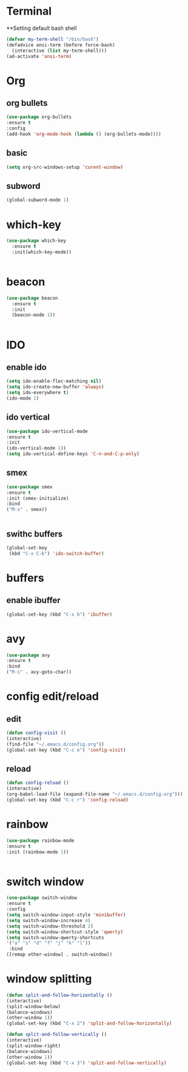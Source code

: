 
* Terminal
**Setting default bash shell
#+BEGIN_SRC emacs-lisp
(defvar my-term-shell "/bin/bash")
(defadvice ansi-term (before force-bash)
  (interactive (list my-term-shell)))
(ad-activate 'ansi-term)

#+END_SRC

* Org
** org bullets
#+BEGIN_SRC emacs-lisp
(use-package org-bullets
:ensure t
:config
(add-hook 'org-mode-hook (lambda () (org-bullets-mode))))
#+END_SRC
   
** basic 
#+BEGIN_SRC emacs-lisp
(setq org-src-windows-setup 'curent-window)

#+END_SRC
** subword
#+BEGIN_SRC emacs-lisp
(global-subword-mode 1)

#+END_SRC
* which-key
#+BEGIN_SRC emacs-lisp
(use-package which-key
  :ensure t
  :init(which-key-mode))


#+END_SRC

* beacon
#+BEGIN_SRC emacs-lisp
(use-package beacon
  :ensure t
  :init
  (beacon-mode 1))


#+END_SRC
  

* IDO
** enable  ido
#+BEGIN_SRC emacs-lisp
(setq ido-enable-flec-matching nil)
(setq ido-create-new-buffer 'always)
(setq ido-everywhere t)
(ido-mode 1)

#+END_SRC
** ido vertical
#+BEGIN_SRC emacs-lisp
(use-package ido-vertical-mode
:ensure t
:init
(ido-vertical-mode 1))
(setq ido-vertical-define-keys 'C-n-and-C-p-only)

#+END_SRC
** smex 
#+BEGIN_SRC emacs-lisp
(use-package smex
:ensure t
:init (smex-initialize)
:bind
("M-x" . smex))


#+END_SRC
** swithc buffers 
#+BEGIN_SRC emacs-lisp
(global-set-key
 (kbd "C-x C-b") 'ido-switch-buffer)

#+END_SRC
* buffers
** enable ibuffer
#+BEGIN_SRC emacs-lisp
(global-set-key (kbd "C-x b") 'ibuffer)

#+END_SRC
* avy
#+BEGIN_SRC emacs-lisp
(use-package avy
:ensure t
:bind
("M-s" . avy-goto-char))

#+END_SRC
* config edit/reload
** edit
#+BEGIN_SRC emacs-lisp
(defun config-visit ()
(interactive)
(find-file "~/.emacs.d/config.org"))
(global-set-key (kbd "C-c e") 'config-visit)
#+END_SRC
** reload
#+BEGIN_SRC emacs-lisp
(defun config-reload ()
(interactive)
(org-babel-load-file (expand-file-name "~/.emacs.d/config.org")))
(global-set-key (kbd "C-c r") 'config-reload)

#+END_SRC
* rainbow
#+BEGIN_SRC emacs-lisp
(use-package rainbow-mode
:ensure t
:init (rainbow-mode 1))


#+END_SRC
* switch window
#+BEGIN_SRC emacs-lisp
(use-package switch-window
:ensure t
:config
(setq switch-window-input-style 'minibuffer)
(setq switch-window-increase 4)
(setq switch-window-threshold 2)
(setq switch-window-shortcut-style 'qwerty)
(setq switch-window-qwerty-shortcuts
'("a" "s" "d" "f" "j" "k" "l"))
 :bind
([remap other-window] . switch-window))
#+END_SRC
* window splitting 
#+BEGIN_SRC emacs-lisp
(defun split-and-follow-horizontally ()
(interactive)
(split-window-below)
(balance-windows)
(other-window 1))
(global-set-key (kbd "C-x 2") 'split-and-follow-horizontally)

(defun split-and-follow-vertically ()
(interactive)
(split-window-right)
(balance-windows)
(other-window 1))
(global-set-key (kbd "C-x 3") 'split-and-follow-vertically)


#+END_SRC
